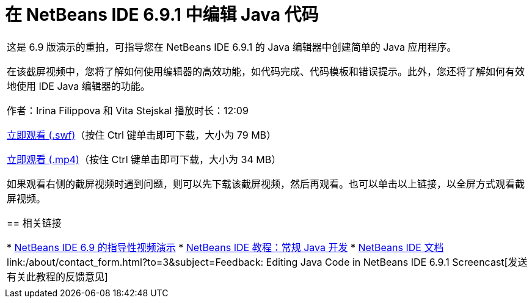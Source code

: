 // 
//     Licensed to the Apache Software Foundation (ASF) under one
//     or more contributor license agreements.  See the NOTICE file
//     distributed with this work for additional information
//     regarding copyright ownership.  The ASF licenses this file
//     to you under the Apache License, Version 2.0 (the
//     "License"); you may not use this file except in compliance
//     with the License.  You may obtain a copy of the License at
// 
//       http://www.apache.org/licenses/LICENSE-2.0
// 
//     Unless required by applicable law or agreed to in writing,
//     software distributed under the License is distributed on an
//     "AS IS" BASIS, WITHOUT WARRANTIES OR CONDITIONS OF ANY
//     KIND, either express or implied.  See the License for the
//     specific language governing permissions and limitations
//     under the License.
//

= 在 NetBeans IDE 6.9.1 中编辑 Java 代码
:jbake-type: tutorial
:jbake-tags: tutorials 
:jbake-status: published
:icons: font
:syntax: true
:source-highlighter: pygments
:toc: left
:toc-title:
:description: 在 NetBeans IDE 6.9.1 中编辑 Java 代码 - Apache NetBeans
:keywords: Apache NetBeans, Tutorials, 在 NetBeans IDE 6.9.1 中编辑 Java 代码

|===
|这是 6.9 版演示的重拍，可指导您在 NetBeans IDE 6.9.1 的 Java 编辑器中创建简单的 Java 应用程序。

在该截屏视频中，您将了解如何使用编辑器的高效功能，如代码完成、代码模板和错误提示。此外，您还将了解如何有效地使用 IDE Java 编辑器的功能。

作者：Irina Filippova 和 Vita Stejskal
播放时长：12:09

link:http://bits.netbeans.org/media/javaeditor.swf[+立即观看 (.swf)+]（按住 Ctrl 键单击即可下载，大小为 79 MB）

link:http://bits.netbeans.org/media/nb69-code-completion-screencast.mp4[+立即观看 (.mp4)+]（按住 Ctrl 键单击即可下载，大小为 34 MB）

如果观看右侧的截屏视频时遇到问题，则可以先下载该截屏视频，然后再观看。也可以单击以上链接，以全屏方式观看截屏视频。


== 相关链接

* link:../intro-screencasts.html[+NetBeans IDE 6.9 的指导性视频演示+]
* link:https://netbeans.org/kb/index.html[+NetBeans IDE 教程：常规 Java 开发+]
* link:https://netbeans.org/kb/index.html[+NetBeans IDE 文档+]
link:/about/contact_form.html?to=3&subject=Feedback: Editing Java Code in NetBeans IDE 6.9.1 Screencast[+发送有关此教程的反馈意见+]
 |         
|===
